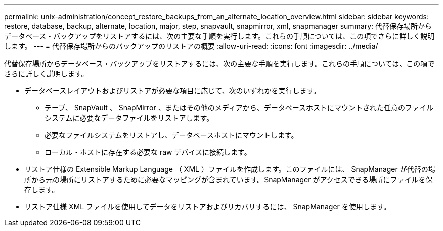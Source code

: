 ---
permalink: unix-administration/concept_restore_backups_from_an_alternate_location_overview.html 
sidebar: sidebar 
keywords: restore, database, backup, alternate, location, major, step, snapvault, snapmirror, xml, snapmanager 
summary: 代替保存場所からデータベース・バックアップをリストアするには、次の主要な手順を実行します。これらの手順については、この項でさらに詳しく説明します。 
---
= 代替保存場所からのバックアップのリストアの概要
:allow-uri-read: 
:icons: font
:imagesdir: ../media/


[role="lead"]
代替保存場所からデータベース・バックアップをリストアするには、次の主要な手順を実行します。これらの手順については、この項でさらに詳しく説明します。

* データベースレイアウトおよびリストアが必要な項目に応じて、次のいずれかを実行します。
+
** テープ、 SnapVault 、 SnapMirror 、またはその他のメディアから、データベースホストにマウントされた任意のファイルシステムに必要なデータファイルをリストアします。
** 必要なファイルシステムをリストアし、データベースホストにマウントします。
** ローカル・ホストに存在する必要な raw デバイスに接続します。


* リストア仕様の Extensible Markup Language （ XML ）ファイルを作成します。このファイルには、 SnapManager が代替の場所から元の場所にリストアするために必要なマッピングが含まれています。SnapManager がアクセスできる場所にファイルを保存します。
* リストア仕様 XML ファイルを使用してデータをリストアおよびリカバリするには、 SnapManager を使用します。

